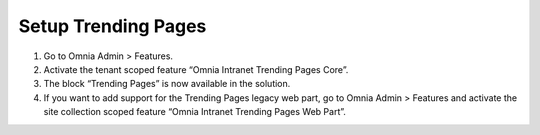 Setup Trending Pages
===========================

1. Go to Omnia Admin > Features.
2. Activate the tenant scoped feature “Omnia Intranet Trending Pages Core”.
3. The block “Trending Pages” is now available in the solution.
4. If you want to add support for the Trending Pages legacy web part, go to Omnia Admin > Features and activate the site collection scoped feature “Omnia Intranet Trending Pages Web Part”.